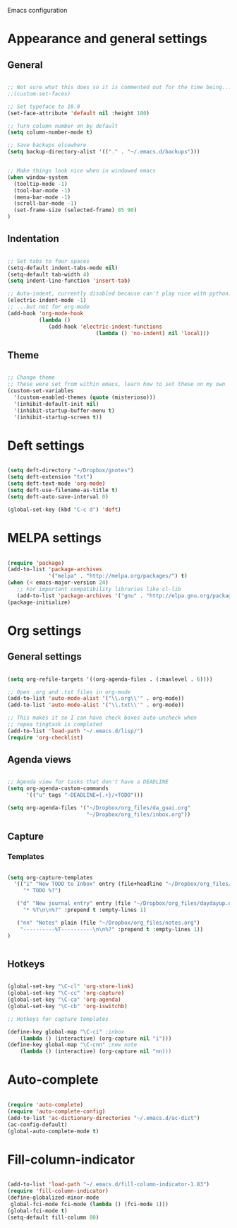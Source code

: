 Emacs configuration

* Appearance and general settings
** General

#+BEGIN_SRC emacs-lisp

;; Not sure what this does so it is commented out for the time being...
;;(custom-set-faces)                      

;; Set typeface to 18.0
(set-face-attribute 'default nil :height 180)

;; Turn column number on by default
(setq column-number-mode t)

;; Save backups elsewhere
(setq backup-directory-alist '(("." . "~/.emacs.d/backups")))


;; Make things look nice when in windowed emacs
(when window-system
  (tooltip-mode -1)
  (tool-bar-mode -1)
  (menu-bar-mode -1)
  (scroll-bar-mode -1)
  (set-frame-size (selected-frame) 85 90)
)

#+END_SRC

** Indentation

#+BEGIN_SRC emacs-lisp

;; Set tabs to four spaces
(setq-default indent-tabs-mode nil)
(setq-default tab-width 4)
(setq indent-line-function 'insert-tab)

;; Auto-indent, currently disabled because can't play nice with python...
(electric-indent-mode -1)
;; ...but not for org-mode
(add-hook 'org-mode-hook
          (lambda ()
             (add-hook 'electric-indent-functions
                            (lambda () 'no-indent) nil 'local)))

#+END_SRC

** Theme

#+BEGIN_SRC emacs-lisp

;; Change theme
;; These were set from within emacs, learn how to set these on my own
(custom-set-variables
  '(custom-enabled-themes (quote (misterioso)))
  '(inhibit-default-init nil)
  '(inhibit-startup-buffer-menu t)
  '(inhibit-startup-screen t))

#+END_SRC
  
* Deft settings

#+BEGIN_SRC emacs-lisp

(setq deft-directory "~/Dropbox/gnotes")
(setq deft-extension "txt")
(setq deft-text-mode 'org-mode)
(setq deft-use-filename-as-title t)
(setq deft-auto-save-interval 0)

(global-set-key (kbd "C-c d") 'deft)

#+END_SRC

* MELPA settings

#+BEGIN_SRC emacs-lisp

(require 'package)
(add-to-list 'package-archives
             '("melpa" . "http://melpa.org/packages/") t)
(when (< emacs-major-version 24)
   ;; For important compatibility libraries like cl-lib
   (add-to-list 'package-archives '("gnu" . "http://elpa.gnu.org/packages/")))
(package-initialize)

#+END_SRC

* Org settings
** General settings

#+BEGIN_SRC emacs-lisp

(setq org-refile-targets '((org-agenda-files . (:maxlevel . 6))))

;; Open .org and .txt files in org-mode
(add-to-list 'auto-mode-alist '("\\.org\\'" . org-mode))
(add-to-list 'auto-mode-alist '("\\.txt\\'" . org-mode))

;; This makes it so I can have check boxes auto-uncheck when 
;; repea tingtask is completed              
(add-to-list 'load-path "~/.emacs.d/lisp/")
(require 'org-checklist)

#+END_SRC

** Agenda views

#+BEGIN_SRC emacs-lisp

;; Agenda view for tasks that don't have a DEADLINE
(setq org-agenda-custom-commands
      '(("u" tags "-DEADLINE={.+}/+TODO"))) 

(setq org-agenda-files '("~/Dropbox/org_files/da_guai.org"
                         "~/Dropbox/org_files/inbox.org")) 

#+END_SRC
** Capture
*** Templates
#+BEGIN_SRC emacs-lisp

(setq org-capture-templates
  '(("i" "New TODO to Inbox" entry (file+headline "~/Dropbox/org_files/inbox.org" "Inbox")
     "* TODO %?")

   ("d" "New journal entry" entry (file "~/Dropbox/org_files/daydayup.org")
     "* %T\n\n%?" :prepend t :empty-lines 1)

   ("nn" "Notes" plain (file "~/Dropbox/org_files/notes.org")
    "----------%T----------\n\n%?" :prepend t :empty-lines 1))
)


#+END_SRC

** Hotkeys

#+BEGIN_SRC emacs-lisp

(global-set-key "\C-cl" 'org-store-link)
(global-set-key "\C-cc" 'org-capture)
(global-set-key "\C-ca" 'org-agenda)
(global-set-key "\C-cb" 'org-iswitchb)

;; Hotkeys for capture templates

(define-key global-map "\C-ci" ;inbox
    (lambda () (interactive) (org-capture nil "i")))
(define-key global-map "\C-cnn" ;new note
    (lambda () (interactive) (org-capture nil "nn)))

#+END_SRC

* Auto-complete

#+BEGIN_SRC emacs-lisp

(require 'auto-complete)
(require 'auto-complete-config)
(add-to-list 'ac-dictionary-directories "~/.emacs.d/ac-dict")
(ac-config-default)
(global-auto-complete-mode t)

#+END_SRC

* Fill-column-indicator
#+BEGIN_SRC emacs-lisp

(add-to-list 'load-path "~/.emacs.d/fill-column-indicator-1.83")
(require 'fill-column-indicator)
(define-globalized-minor-mode
 global-fci-mode fci-mode (lambda () (fci-mode 1)))
(global-fci-mode t)
(setq-default fill-column 80)

#+END_SRC
